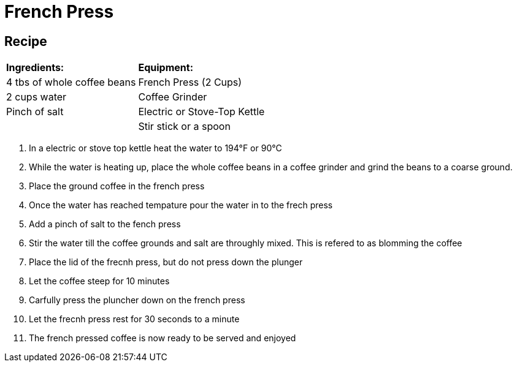 = French Press



== Recipe
|===
|**Ingredients:** | **Equipment:**
| 4 tbs of whole coffee beans | French Press (2 Cups)
| 2 cups water | Coffee Grinder
| Pinch of salt  | Electric or Stove-Top Kettle
|   | Stir stick or a spoon
|===


. In a electric or stove top kettle heat the water to 194°F or 90°C
. While the water is heating up, place the whole coffee beans in a coffee grinder and grind the beans to a coarse ground.
. Place the ground coffee in the french press
. Once the water has reached tempature pour the water in to the frech press
. Add a pinch of salt to the fench press
. Stir the water till the coffee grounds and salt are throughly mixed. This is refered to as blomming the coffee
. Place the lid of the frecnh press, but do not press down the plunger
. Let the coffee steep for 10 minutes
. Carfully press the pluncher down on the french press
. Let the frecnh press rest for 30 seconds to a minute
. The french pressed coffee is now ready to be served and enjoyed
